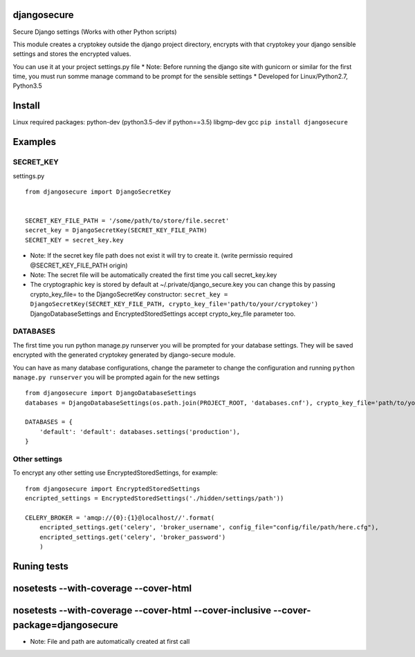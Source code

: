 djangosecure
============

|build status| |coverage report| Secure Django settings (Works with
other Python scripts)

This module creates a cryptokey outside the django project directory,
encrypts with that cryptokey your django sensible settings and stores
the encrypted values.

You can use it at your project settings.py file \* Note: Before running
the django site with gunicorn or similar for the first time, you must
run somme manage command to be prompt for the sensible settings \*
Developed for Linux/Python2.7, Python3.5

Install
=======

Linux required packages: python-dev (python3.5-dev if python==3.5)
libgmp-dev gcc ``pip install djangosecure``

Examples
========

SECRET\_KEY
-----------

settings.py

::

    from djangosecure import DjangoSecretKey


    SECRET_KEY_FILE_PATH = '/some/path/to/store/file.secret'
    secret_key = DjangoSecretKey(SECRET_KEY_FILE_PATH)
    SECRET_KEY = secret_key.key

-  Note: If the secret key file path does not exist it will try to
   create it. (write permissio required @SECRET\_KEY\_FILE\_PATH origin)
-  Note: The secret file will be automatically created the first time
   you call secret\_key.key
-  The cryptographic key is stored by default at
   ~/.private/django\_secure.key you can change this by passing
   crypto\_key\_file= to the DjangoSecretKey constructor:
   ``secret_key = DjangoSecretKey(SECRET_KEY_FILE_PATH, crypto_key_file='path/to/your/cryptokey')``
   DjangoDatabaseSettings and EncryptedStoredSettings accept
   crypto\_key\_file parameter too.

DATABASES
---------

The first time you run python manage.py runserver you will be prompted
for your database settings. They will be saved encrypted with the
generated cryptokey generated by django-secure module.

You can have as many database configurations, change the parameter to
change the configuration and running ``python manage.py runserver`` you
will be prompted again for the new settings

::

    from djangosecure import DjangoDatabaseSettings
    databases = DjangoDatabaseSettings(os.path.join(PROJECT_ROOT, 'databases.cnf'), crypto_key_file='path/to/your/cryptokey)

    DATABASES = {
        'default': 'default': databases.settings('production'),
    }

Other settings
--------------

To encrypt any other setting use EncryptedStoredSettings, for example:

::

    from djangosecure import EncryptedStoredSettings
    encripted_settings = EncryptedStoredSettings('./hidden/settings/path'))

    CELERY_BROKER = 'amqp://{0}:{1}@localhost//'.format(
        encripted_settings.get('celery', 'broker_username', config_file="config/file/path/here.cfg"),
        encripted_settings.get('celery', 'broker_password')
        )

Runing tests
============

nosetests --with-coverage --cover-html
======================================

nosetests --with-coverage --cover-html --cover-inclusive --cover-package=djangosecure
=====================================================================================

-  Note: File and path are automatically created at first call

.. |build status| image:: https://git.herrerosolis.com/rafahsolis/djangosecure/badges/master/build.svg
   :target: https://git.herrerosolis.com/rafahsolis/djangosecure/commits/master
.. |coverage report| image:: https://git.herrerosolis.com/rafahsolis/djangosecure/badges/master/coverage.svg
   :target: https://git.herrerosolis.com/rafahsolis/djangosecure/commits/master
